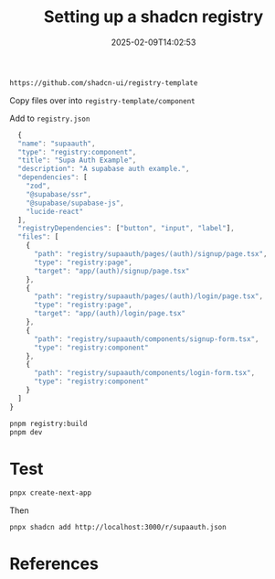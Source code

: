 #+title: Setting up a shadcn registry
#+date: 2025-02-09T14:02:53
#+draft: true

#+begin_src bash
  https://github.com/shadcn-ui/registry-template
#+end_src

Copy files over into =registry-template/component=

Add to =registry.json=

#+begin_src javascript
      {
      "name": "supaauth",
      "type": "registry:component",
      "title": "Supa Auth Example",
      "description": "A supabase auth example.",
      "dependencies": [
        "zod",
        "@supabase/ssr",
        "@supabase/supabase-js",
        "lucide-react"
      ],
      "registryDependencies": ["button", "input", "label"],
      "files": [
        {
          "path": "registry/supaauth/pages/(auth)/signup/page.tsx",
          "type": "registry:page",
          "target": "app/(auth)/signup/page.tsx"
        },
        {
          "path": "registry/supaauth/pages/(auth)/login/page.tsx",
          "type": "registry:page",
          "target": "app/(auth)/login/page.tsx"
        },
        {
          "path": "registry/supaauth/components/signup-form.tsx",
          "type": "registry:component"
        },
        {
          "path": "registry/supaauth/components/login-form.tsx",
          "type": "registry:component"
        }
      ]
    }

#+end_src

#+begin_src bash
  pnpm registry:build
  pnpm dev

#+end_src

* Test

#+begin_src bash
  pnpx create-next-app
#+end_src

Then

#+begin_src bash
  pnpx shadcn add http://localhost:3000/r/supaauth.json
#+end_src

* References
# Local Variables:
# eval: (add-hook 'after-save-hook (lambda ()(org-babel-tangle)) nil t)
# End:
